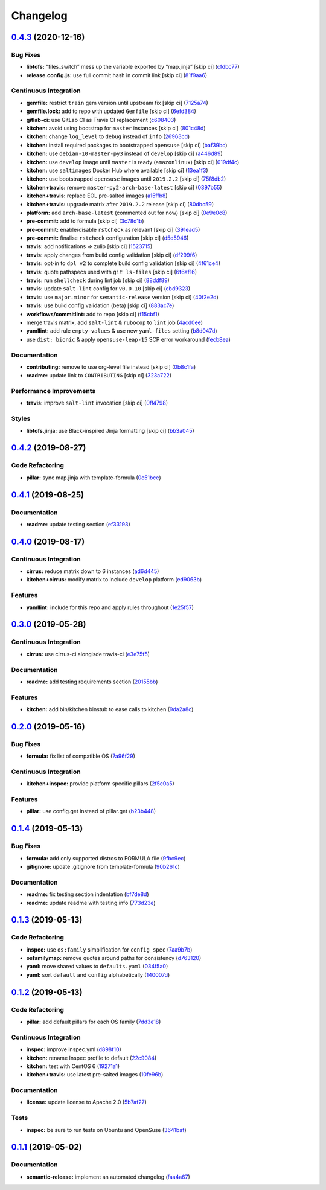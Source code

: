 
Changelog
=========

`0.4.3 <https://github.com/saltstack-formulas/rkhunter-formula/compare/v0.4.2...v0.4.3>`_ (2020-12-16)
----------------------------------------------------------------------------------------------------------

Bug Fixes
^^^^^^^^^


* **libtofs:** “files_switch” mess up the variable exported by “map.jinja” [skip ci] (\ `cfdbc77 <https://github.com/saltstack-formulas/rkhunter-formula/commit/cfdbc7767fee822963557271e49935640e29032d>`_\ )
* **release.config.js:** use full commit hash in commit link [skip ci] (\ `81f9aa6 <https://github.com/saltstack-formulas/rkhunter-formula/commit/81f9aa6a37cd91542a2e09d511aa9f7debcf846f>`_\ )

Continuous Integration
^^^^^^^^^^^^^^^^^^^^^^


* **gemfile:** restrict ``train`` gem version until upstream fix [skip ci] (\ `7125a74 <https://github.com/saltstack-formulas/rkhunter-formula/commit/7125a74612f76de3c9eef2e4e6873e70cf45d119>`_\ )
* **gemfile.lock:** add to repo with updated ``Gemfile`` [skip ci] (\ `6efd384 <https://github.com/saltstack-formulas/rkhunter-formula/commit/6efd384e0f3ca688ad3e8c69629ba9efc6d80cd6>`_\ )
* **gitlab-ci:** use GitLab CI as Travis CI replacement (\ `c608403 <https://github.com/saltstack-formulas/rkhunter-formula/commit/c6084038631ad07bedc07b6d6bff5c1010fee746>`_\ )
* **kitchen:** avoid using bootstrap for ``master`` instances [skip ci] (\ `801c48d <https://github.com/saltstack-formulas/rkhunter-formula/commit/801c48d5878112afdf10c98e519b9c6df479b005>`_\ )
* **kitchen:** change ``log_level`` to ``debug`` instead of ``info`` (\ `26963cd <https://github.com/saltstack-formulas/rkhunter-formula/commit/26963cd9e23423ffc0d9d3a7a73c34157d107144>`_\ )
* **kitchen:** install required packages to bootstrapped ``opensuse`` [skip ci] (\ `baf39bc <https://github.com/saltstack-formulas/rkhunter-formula/commit/baf39bce7621536a733da5c9ede5da79713e5fd4>`_\ )
* **kitchen:** use ``debian-10-master-py3`` instead of ``develop`` [skip ci] (\ `a446d89 <https://github.com/saltstack-formulas/rkhunter-formula/commit/a446d89247e8b89e0471c05f55b7864cc32fce7f>`_\ )
* **kitchen:** use ``develop`` image until ``master`` is ready (\ ``amazonlinux``\ ) [skip ci] (\ `019df4c <https://github.com/saltstack-formulas/rkhunter-formula/commit/019df4ca6cdfe52f93438b768649163d0991af35>`_\ )
* **kitchen:** use ``saltimages`` Docker Hub where available [skip ci] (\ `13ea1f3 <https://github.com/saltstack-formulas/rkhunter-formula/commit/13ea1f3a5147d0f64c18028841607730058f5057>`_\ )
* **kitchen:** use bootstrapped ``opensuse`` images until ``2019.2.2`` [skip ci] (\ `75f8db2 <https://github.com/saltstack-formulas/rkhunter-formula/commit/75f8db2068f9543d3bf792a937ea8ae332ad2347>`_\ )
* **kitchen+travis:** remove ``master-py2-arch-base-latest`` [skip ci] (\ `0397b55 <https://github.com/saltstack-formulas/rkhunter-formula/commit/0397b55d6a1781adeda6a7deaba8869adcdbc750>`_\ )
* **kitchen+travis:** replace EOL pre-salted images (\ `a15ffb8 <https://github.com/saltstack-formulas/rkhunter-formula/commit/a15ffb85a336ea4ee87e6c7b53b90ad1a2c08120>`_\ )
* **kitchen+travis:** upgrade matrix after ``2019.2.2`` release [skip ci] (\ `80dbc59 <https://github.com/saltstack-formulas/rkhunter-formula/commit/80dbc599370149425069350226d29e612ea563d6>`_\ )
* **platform:** add ``arch-base-latest`` (commented out for now) [skip ci] (\ `0e9e0c8 <https://github.com/saltstack-formulas/rkhunter-formula/commit/0e9e0c851bb841488c957b37139e3b8aeba02827>`_\ )
* **pre-commit:** add to formula [skip ci] (\ `3c78d1b <https://github.com/saltstack-formulas/rkhunter-formula/commit/3c78d1b9ef606caf21558c7cfe48a52ab2247419>`_\ )
* **pre-commit:** enable/disable ``rstcheck`` as relevant [skip ci] (\ `391ead5 <https://github.com/saltstack-formulas/rkhunter-formula/commit/391ead57e7d1d262b741bc0bd84d41108c13de37>`_\ )
* **pre-commit:** finalise ``rstcheck`` configuration [skip ci] (\ `d5d5946 <https://github.com/saltstack-formulas/rkhunter-formula/commit/d5d59462213ed02819b21e09937c5e306f055512>`_\ )
* **travis:** add notifications => zulip [skip ci] (\ `1523715 <https://github.com/saltstack-formulas/rkhunter-formula/commit/1523715202140d6bb793bbef6e8c856e1a803f81>`_\ )
* **travis:** apply changes from build config validation [skip ci] (\ `df299f6 <https://github.com/saltstack-formulas/rkhunter-formula/commit/df299f646b46ab68745beb8ad63e2c3097c5fed0>`_\ )
* **travis:** opt-in to ``dpl v2`` to complete build config validation [skip ci] (\ `4f61ce4 <https://github.com/saltstack-formulas/rkhunter-formula/commit/4f61ce4402a5bc7a0ac991eb10a3300fa4f65253>`_\ )
* **travis:** quote pathspecs used with ``git ls-files`` [skip ci] (\ `6f6af16 <https://github.com/saltstack-formulas/rkhunter-formula/commit/6f6af16de5080a2f020f3ce6b68ec13a828ff5c0>`_\ )
* **travis:** run ``shellcheck`` during lint job [skip ci] (\ `88ddf89 <https://github.com/saltstack-formulas/rkhunter-formula/commit/88ddf899b650b92f4315da563ba381f8b70aa704>`_\ )
* **travis:** update ``salt-lint`` config for ``v0.0.10`` [skip ci] (\ `cbd9323 <https://github.com/saltstack-formulas/rkhunter-formula/commit/cbd932393c9032f943cd333fbe58006c5bf34e39>`_\ )
* **travis:** use ``major.minor`` for ``semantic-release`` version [skip ci] (\ `40f2e2d <https://github.com/saltstack-formulas/rkhunter-formula/commit/40f2e2d778c7afa6995d3733c56bb05c9c50453b>`_\ )
* **travis:** use build config validation (beta) [skip ci] (\ `883ac7e <https://github.com/saltstack-formulas/rkhunter-formula/commit/883ac7e606c90bbcb3d3e890d97708ae5a1b5517>`_\ )
* **workflows/commitlint:** add to repo [skip ci] (\ `f15cbf1 <https://github.com/saltstack-formulas/rkhunter-formula/commit/f15cbf116756b1e194a337622039f7e143b584ec>`_\ )
* merge travis matrix, add ``salt-lint`` & ``rubocop`` to ``lint`` job (\ `4acd0ee <https://github.com/saltstack-formulas/rkhunter-formula/commit/4acd0ee945eccc75c3e1809f268ede86ecc47f01>`_\ )
* **yamllint:** add rule ``empty-values`` & use new ``yaml-files`` setting (\ `b8d047d <https://github.com/saltstack-formulas/rkhunter-formula/commit/b8d047de34701abdda7ebdadda5c85a0d1dd0d52>`_\ )
* use ``dist: bionic`` & apply ``opensuse-leap-15`` SCP error workaround (\ `fecb8ea <https://github.com/saltstack-formulas/rkhunter-formula/commit/fecb8ea5d86a88af432375304831f2e4fa1e71c0>`_\ )

Documentation
^^^^^^^^^^^^^


* **contributing:** remove to use org-level file instead [skip ci] (\ `0b8c1fa <https://github.com/saltstack-formulas/rkhunter-formula/commit/0b8c1faa57d50a887002e890eb118f29db9f3ddf>`_\ )
* **readme:** update link to ``CONTRIBUTING`` [skip ci] (\ `323a722 <https://github.com/saltstack-formulas/rkhunter-formula/commit/323a72243c951fa3ed9f1f9e33ad7b2bafe72f44>`_\ )

Performance Improvements
^^^^^^^^^^^^^^^^^^^^^^^^


* **travis:** improve ``salt-lint`` invocation [skip ci] (\ `0ff4798 <https://github.com/saltstack-formulas/rkhunter-formula/commit/0ff4798806fdab60375a7b05aa1427c0f191b35e>`_\ )

Styles
^^^^^^


* **libtofs.jinja:** use Black-inspired Jinja formatting [skip ci] (\ `bb3a045 <https://github.com/saltstack-formulas/rkhunter-formula/commit/bb3a0452c35d10671857f922807012a37cd92d27>`_\ )

`0.4.2 <https://github.com/saltstack-formulas/rkhunter-formula/compare/v0.4.1...v0.4.2>`_ (2019-08-27)
----------------------------------------------------------------------------------------------------------

Code Refactoring
^^^^^^^^^^^^^^^^


* **pillar:** sync map.jinja with template-formula (\ `0c51bce <https://github.com/saltstack-formulas/rkhunter-formula/commit/0c51bce>`_\ )

`0.4.1 <https://github.com/saltstack-formulas/rkhunter-formula/compare/v0.4.0...v0.4.1>`_ (2019-08-25)
----------------------------------------------------------------------------------------------------------

Documentation
^^^^^^^^^^^^^


* **readme:** update testing section (\ `ef33193 <https://github.com/saltstack-formulas/rkhunter-formula/commit/ef33193>`_\ )

`0.4.0 <https://github.com/saltstack-formulas/rkhunter-formula/compare/v0.3.0...v0.4.0>`_ (2019-08-17)
----------------------------------------------------------------------------------------------------------

Continuous Integration
^^^^^^^^^^^^^^^^^^^^^^


* **cirrus:** reduce matrix down to 6 instances (\ `ad6d445 <https://github.com/saltstack-formulas/rkhunter-formula/commit/ad6d445>`_\ )
* **kitchen+cirrus:** modify matrix to include ``develop`` platform (\ `ed9063b <https://github.com/saltstack-formulas/rkhunter-formula/commit/ed9063b>`_\ )

Features
^^^^^^^^


* **yamllint:** include for this repo and apply rules throughout (\ `1e25f57 <https://github.com/saltstack-formulas/rkhunter-formula/commit/1e25f57>`_\ )

`0.3.0 <https://github.com/saltstack-formulas/rkhunter-formula/compare/v0.2.0...v0.3.0>`_ (2019-05-28)
----------------------------------------------------------------------------------------------------------

Continuous Integration
^^^^^^^^^^^^^^^^^^^^^^


* **cirrus:** use cirrus-ci alongisde travis-ci (\ `e3e75f5 <https://github.com/saltstack-formulas/rkhunter-formula/commit/e3e75f5>`_\ )

Documentation
^^^^^^^^^^^^^


* **readme:** add testing requirements section (\ `20155bb <https://github.com/saltstack-formulas/rkhunter-formula/commit/20155bb>`_\ )

Features
^^^^^^^^


* **kitchen:** add bin/kitchen binstub to ease calls to kitchen (\ `9da2a8c <https://github.com/saltstack-formulas/rkhunter-formula/commit/9da2a8c>`_\ )

`0.2.0 <https://github.com/saltstack-formulas/rkhunter-formula/compare/v0.1.4...v0.2.0>`_ (2019-05-16)
----------------------------------------------------------------------------------------------------------

Bug Fixes
^^^^^^^^^


* **formula:** fix list of compatible OS (\ `7a96f29 <https://github.com/saltstack-formulas/rkhunter-formula/commit/7a96f29>`_\ )

Continuous Integration
^^^^^^^^^^^^^^^^^^^^^^


* **kitchen+inspec:** provide platform specific pillars (\ `2f5c0a5 <https://github.com/saltstack-formulas/rkhunter-formula/commit/2f5c0a5>`_\ )

Features
^^^^^^^^


* **pillar:** use config.get instead of pillar.get (\ `b23b448 <https://github.com/saltstack-formulas/rkhunter-formula/commit/b23b448>`_\ )

`0.1.4 <https://github.com/saltstack-formulas/rkhunter-formula/compare/v0.1.3...v0.1.4>`_ (2019-05-13)
----------------------------------------------------------------------------------------------------------

Bug Fixes
^^^^^^^^^


* **formula:** add only supported distros to FORMULA file (\ `9fbc9ec <https://github.com/saltstack-formulas/rkhunter-formula/commit/9fbc9ec>`_\ )
* **gitignore:** update .gitignore from template-formula (\ `90b261c <https://github.com/saltstack-formulas/rkhunter-formula/commit/90b261c>`_\ )

Documentation
^^^^^^^^^^^^^


* **readme:** fix testing section indentation (\ `bf7de8d <https://github.com/saltstack-formulas/rkhunter-formula/commit/bf7de8d>`_\ )
* **readme:** update readme with testing info (\ `773d23e <https://github.com/saltstack-formulas/rkhunter-formula/commit/773d23e>`_\ )

`0.1.3 <https://github.com/saltstack-formulas/rkhunter-formula/compare/v0.1.2...v0.1.3>`_ (2019-05-13)
----------------------------------------------------------------------------------------------------------

Code Refactoring
^^^^^^^^^^^^^^^^


* **inspec:** use ``os:family`` simplification for ``config_spec`` (\ `7aa9b7b <https://github.com/saltstack-formulas/rkhunter-formula/commit/7aa9b7b>`_\ )
* **osfamilymap:** remove quotes around paths for consistency (\ `d763120 <https://github.com/saltstack-formulas/rkhunter-formula/commit/d763120>`_\ )
* **yaml:** move shared values to ``defaults.yaml`` (\ `034f5a0 <https://github.com/saltstack-formulas/rkhunter-formula/commit/034f5a0>`_\ )
* **yaml:** sort ``default`` and ``config`` alphabetically (\ `140007d <https://github.com/saltstack-formulas/rkhunter-formula/commit/140007d>`_\ )

`0.1.2 <https://github.com/saltstack-formulas/rkhunter-formula/compare/v0.1.1...v0.1.2>`_ (2019-05-13)
----------------------------------------------------------------------------------------------------------

Code Refactoring
^^^^^^^^^^^^^^^^


* **pillar:** add default pillars for each OS family (\ `7dd3e18 <https://github.com/saltstack-formulas/rkhunter-formula/commit/7dd3e18>`_\ )

Continuous Integration
^^^^^^^^^^^^^^^^^^^^^^


* **inspec:** improve inspec.yml (\ `d898f10 <https://github.com/saltstack-formulas/rkhunter-formula/commit/d898f10>`_\ )
* **kitchen:** rename Inspec profile to default (\ `22c9084 <https://github.com/saltstack-formulas/rkhunter-formula/commit/22c9084>`_\ )
* **kitchen:** test with CentOS 6 (\ `19271a1 <https://github.com/saltstack-formulas/rkhunter-formula/commit/19271a1>`_\ )
* **kitchen+travis:** use latest pre-salted images (\ `10fe96b <https://github.com/saltstack-formulas/rkhunter-formula/commit/10fe96b>`_\ )

Documentation
^^^^^^^^^^^^^


* **license:** update license to Apache 2.0 (\ `5b7af27 <https://github.com/saltstack-formulas/rkhunter-formula/commit/5b7af27>`_\ )

Tests
^^^^^


* **inspec:** be sure to run tests on Ubuntu and OpenSuse (\ `3641baf <https://github.com/saltstack-formulas/rkhunter-formula/commit/3641baf>`_\ )

`0.1.1 <https://github.com/saltstack-formulas/rkhunter-formula/compare/v0.1.0...v0.1.1>`_ (2019-05-02)
----------------------------------------------------------------------------------------------------------

Documentation
^^^^^^^^^^^^^


* **semantic-release:** implement an automated changelog (\ `faa4a67 <https://github.com/saltstack-formulas/rkhunter-formula/commit/faa4a67>`_\ )
